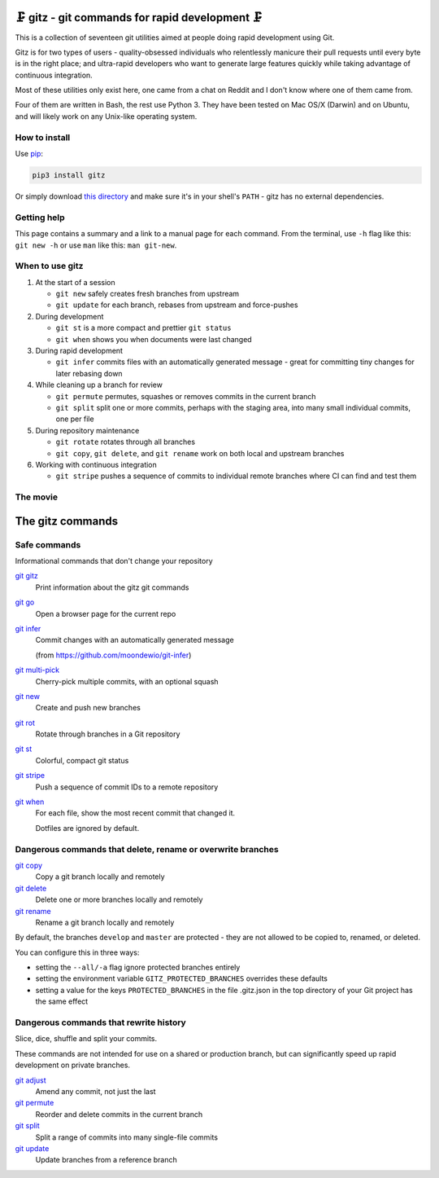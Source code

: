 🗜 gitz - git commands for rapid development 🗜
------------------------------------------------------

This is a collection of seventeen git utilities aimed at people doing rapid
development using Git.

Gitz is for two types of users - quality-obsessed individuals who relentlessly
manicure their pull requests until every byte is in the right place; and
ultra-rapid developers who want to generate large features quickly while taking
advantage of continuous integration.

Most of these utilities only exist here, one came from a chat on Reddit and
I don't know where one of them came from.

Four of them are written in Bash, the rest use Python 3.  They have been tested
on Mac OS/X (Darwin) and on Ubuntu, and will likely work on any Unix-like
operating system.

How to install
==============

Use `pip <https://pypi.org/project/pip/>`_:

.. code-block:: bash

    pip3 install gitz

Or simply download
`this directory <https://github.com/rec/gitz/zipball/master/>`_
and make sure it's in your shell's ``PATH`` - gitz has no
external dependencies.


Getting help
============

This page contains a summary and a link to a manual page for each command.  From
the terminal, use ``-h`` flag like this: ``git new -h`` or use ``man`` like
this: ``man git-new``.


When to use gitz
=================

1. At the start of a session

   - ``git new`` safely creates fresh branches from upstream

   - ``git update`` for each branch, rebases from upstream and force-pushes

2. During development

   - ``git st`` is a more compact and prettier ``git status``

   - ``git when`` shows you when documents were last changed

3. During rapid development

   - ``git infer`` commits files with an automatically generated message -
     great for committing tiny changes for later rebasing down

4. While cleaning up a branch for review

   - ``git permute`` permutes, squashes or removes commits in the current branch

   - ``git split`` split one or more commits, perhaps with the staging area,
     into many small individual commits, one per file

5. During repository maintenance

   - ``git rotate`` rotates through all branches

   - ``git copy``, ``git delete``,  and ``git rename`` work on both local
     and upstream branches

6. Working with continuous integration

   - ``git stripe`` pushes a sequence of commits to individual remote branches
     where CI can find and test them

The movie
==========

.. figure:: https://asciinema.org/a/XwakAaMsMzKg4hIAJa18iiNac.png
    :target: https://asciinema.org/a/XwakAaMsMzKg4hIAJa18iiNac?autoplay=1&theme=solarized-light&loop=1
    :align: center
    :alt: The whole gitz movie
    :width: 430
    :height: 402

The gitz commands
-----------------


Safe commands
=============

Informational commands that don't change your repository

`git gitz <doc/git-gitz.rst>`_
  Print information about the gitz git commands

`git go <doc/git-go.rst>`_
  Open a browser page for the current repo

`git infer <doc/git-infer.rst>`_
  Commit changes with an automatically generated message
  
  (from https://github.com/moondewio/git-infer)

`git multi-pick <doc/git-multi-pick.rst>`_
  Cherry-pick multiple commits, with an optional squash

`git new <doc/git-new.rst>`_
  Create and push new branches

`git rot <doc/git-rot.rst>`_
  Rotate through branches in a Git repository

`git st <doc/git-st.rst>`_
  Colorful, compact git status

`git stripe <doc/git-stripe.rst>`_
  Push a sequence of commit IDs to a remote repository

`git when <doc/git-when.rst>`_
  For each file, show the most recent commit that changed it.
  
  Dotfiles are ignored by default.

Dangerous commands that delete, rename or overwrite branches
============================================================

`git copy <doc/git-copy.rst>`_
  Copy a git branch locally and remotely

`git delete <doc/git-delete.rst>`_
  Delete one or more branches locally and remotely

`git rename <doc/git-rename.rst>`_
  Rename a git branch locally and remotely

By default, the branches ``develop`` and ``master`` are protected -
they are not allowed to be copied to, renamed, or deleted.

You can configure this in three ways:

- setting the ``--all/-a`` flag ignore protected branches entirely

- setting the environment variable ``GITZ_PROTECTED_BRANCHES`` overrides these
  defaults

- setting a value for the keys ``PROTECTED_BRANCHES`` in the file
  .gitz.json in the top directory of your Git project has the same effect

Dangerous commands that rewrite history
=======================================

Slice, dice, shuffle and split your commits.

These commands are not intended for use on a shared or production branch, but
can significantly speed up rapid development on private branches.

`git adjust <doc/git-adjust.rst>`_
  Amend any commit, not just the last

`git permute <doc/git-permute.rst>`_
  Reorder and delete commits in the current branch

`git split <doc/git-split.rst>`_
  Split a range of commits into many single-file commits

`git update <doc/git-update.rst>`_
  Update branches from a reference branch
